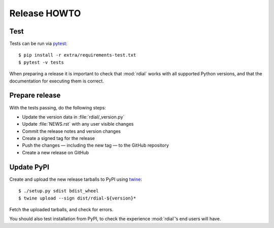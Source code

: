 Release HOWTO
=============

..
  Much of this stuff is automated locally, but I’m describing the process for
  other people who will not have access to the same release tools I use.  The
  first thing I recommend that you do is find/write a tool that allows you to
  automate all of this, or you’re going to miss important steps at some point.

.. highlight:: console

Test
----

Tests can be run via pytest_::

    $ pip install -r extra/requirements-test.txt
    $ pytest -v tests

When preparing a release it is important to check that :mod:`rdial` works with
all supported Python versions, and that the documentation for executing them is
correct.

Prepare release
---------------

With the tests passing, do the following steps:

* Update the version data in :file:`rdial/_version.py`
* Update :file:`NEWS.rst` with any user visible changes
* Commit the release notes and version changes
* Create a signed tag for the release
* Push the changes — including the new tag — to the GitHub repository
* Create a new release on GitHub

Update PyPI
-----------

..
  This is the section you’re especially likely to get wrong at some point if you
  try to handle all of this manually ;)

Create and upload the new release tarballs to PyPI using twine_::

    $ ./setup.py sdist bdist_wheel
    $ twine upload --sign dist/rdial-${version}*

Fetch the uploaded tarballs, and check for errors.

You should also test installation from PyPI, to check the experience
:mod:`rdial`’s end users will have.

.. _pytest: http://pytest.org/
.. _twine: https://pypi.org/project/twine/
